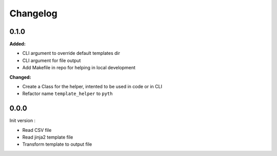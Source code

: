 =========
Changelog
=========

0.1.0
=====

**Added:**

* CLI argument to override default templates dir
* CLI argument for file output
* Add Makefile in repo for helping in local development

**Changed:**

* Create a Class for the helper, intented to be used in code or in CLI
* Refactor name ``template_helper`` to ``pyth``

0.0.0
=====

Init version :

* Read CSV file
* Read jinja2 template file
* Transform template to output file

